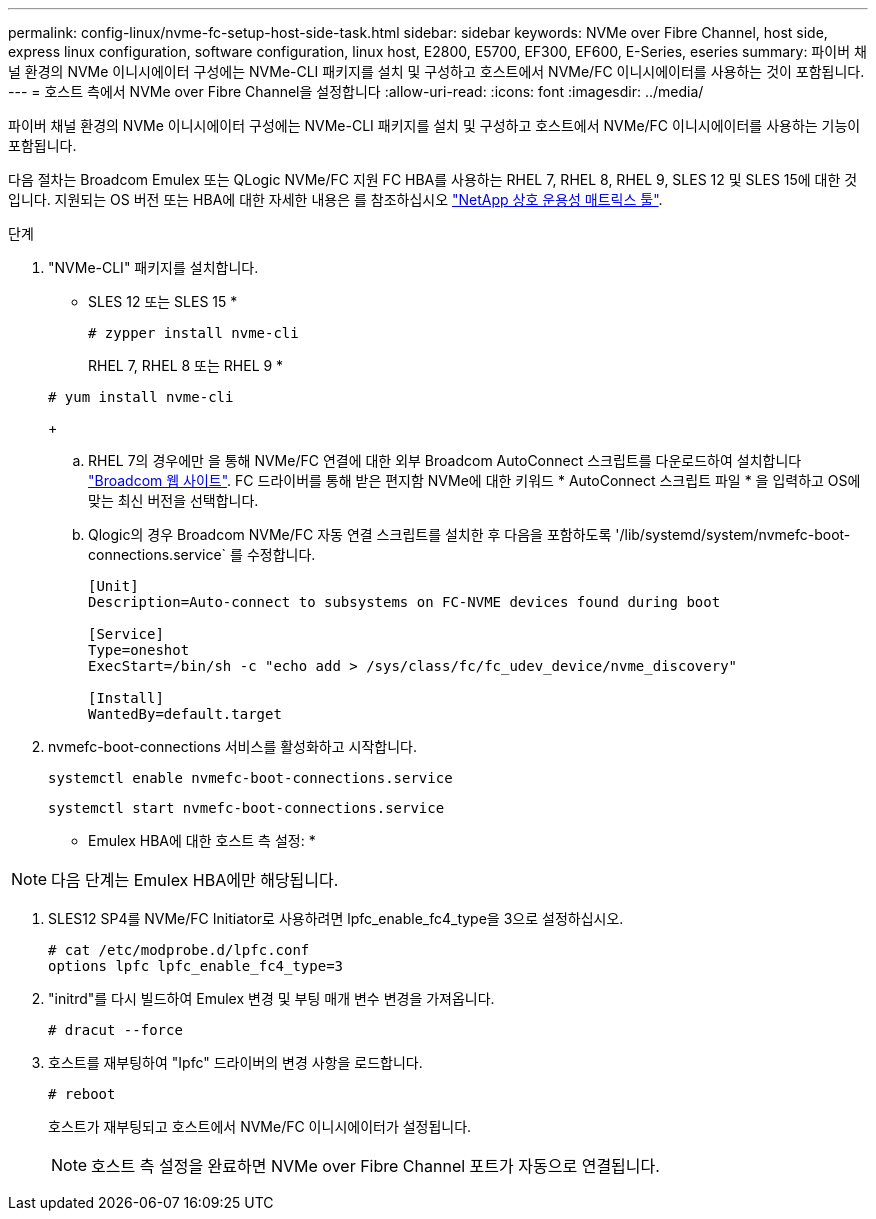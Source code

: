 ---
permalink: config-linux/nvme-fc-setup-host-side-task.html 
sidebar: sidebar 
keywords: NVMe over Fibre Channel, host side, express linux configuration, software configuration, linux host, E2800, E5700, EF300, EF600, E-Series, eseries 
summary: 파이버 채널 환경의 NVMe 이니시에이터 구성에는 NVMe-CLI 패키지를 설치 및 구성하고 호스트에서 NVMe/FC 이니시에이터를 사용하는 것이 포함됩니다. 
---
= 호스트 측에서 NVMe over Fibre Channel을 설정합니다
:allow-uri-read: 
:icons: font
:imagesdir: ../media/


[role="lead"]
파이버 채널 환경의 NVMe 이니시에이터 구성에는 NVMe-CLI 패키지를 설치 및 구성하고 호스트에서 NVMe/FC 이니시에이터를 사용하는 기능이 포함됩니다.

다음 절차는 Broadcom Emulex 또는 QLogic NVMe/FC 지원 FC HBA를 사용하는 RHEL 7, RHEL 8, RHEL 9, SLES 12 및 SLES 15에 대한 것입니다. 지원되는 OS 버전 또는 HBA에 대한 자세한 내용은 를 참조하십시오 https://mysupport.netapp.com/matrix["NetApp 상호 운용성 매트릭스 툴"^].

.단계
. "NVMe-CLI" 패키지를 설치합니다.
+
* SLES 12 또는 SLES 15 *

+
[listing]
----

# zypper install nvme-cli
----
+
RHEL 7, RHEL 8 또는 RHEL 9 *

+
[listing]
----

# yum install nvme-cli
----
+
.. RHEL 7의 경우에만 을 통해 NVMe/FC 연결에 대한 외부 Broadcom AutoConnect 스크립트를 다운로드하여 설치합니다 https://www.broadcom.com/support/download-search["Broadcom 웹 사이트"^]. FC 드라이버를 통해 받은 편지함 NVMe에 대한 키워드 * AutoConnect 스크립트 파일 * 을 입력하고 OS에 맞는 최신 버전을 선택합니다.
.. Qlogic의 경우 Broadcom NVMe/FC 자동 연결 스크립트를 설치한 후 다음을 포함하도록 '/lib/systemd/system/nvmefc-boot-connections.service` 를 수정합니다.
+
[listing]
----
[Unit]
Description=Auto-connect to subsystems on FC-NVME devices found during boot

[Service]
Type=oneshot
ExecStart=/bin/sh -c "echo add > /sys/class/fc/fc_udev_device/nvme_discovery"

[Install]
WantedBy=default.target
----


. nvmefc-boot-connections 서비스를 활성화하고 시작합니다.
+
[listing]
----
systemctl enable nvmefc-boot-connections.service
----
+
[listing]
----
systemctl start nvmefc-boot-connections.service
----


* Emulex HBA에 대한 호스트 측 설정: *


NOTE: 다음 단계는 Emulex HBA에만 해당됩니다.

. SLES12 SP4를 NVMe/FC Initiator로 사용하려면 lpfc_enable_fc4_type을 3으로 설정하십시오.
+
[listing]
----
# cat /etc/modprobe.d/lpfc.conf
options lpfc lpfc_enable_fc4_type=3
----
. "initrd"를 다시 빌드하여 Emulex 변경 및 부팅 매개 변수 변경을 가져옵니다.
+
[listing]
----
# dracut --force
----
. 호스트를 재부팅하여 "Ipfc" 드라이버의 변경 사항을 로드합니다.
+
[listing]
----
# reboot
----
+
호스트가 재부팅되고 호스트에서 NVMe/FC 이니시에이터가 설정됩니다.

+

NOTE: 호스트 측 설정을 완료하면 NVMe over Fibre Channel 포트가 자동으로 연결됩니다.


